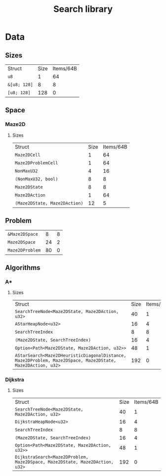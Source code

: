 :PROPERTIES:
:VERSION: "0.1.0"
:GIT_BRANCH: "master"
:BUILD_IS_DEBUG: true
:GIT_STATUS: CLEAN
:END:
#+title: Search library

* Data
** Sizes
| Struct                                                       | Size       | Items/64B  |
| ~u8~                                                         |          1 |         64 |
| ~&[u8; 128]~                                                 |          8 |          8 |
| ~[u8; 128]~                                                  |        128 |          0 |
** Space
*** Maze2D
**** Sizes
| Struct                                                       | Size       | Items/64B  |
| ~Maze2DCell~                                                 |          1 |         64 |
| ~Maze2DProblemCell~                                          |          1 |         64 |
| ~NonMaxU32~                                                  |          4 |         16 |
| ~(NonMaxU32, bool)~                                          |          8 |          8 |
| ~Maze2DState~                                                |          8 |          8 |
| ~Maze2DAction~                                               |          1 |         64 |
| ~(Maze2DState, Maze2DAction)~                                |         12 |          5 |
** Problem
| ~&Maze2DSpace~                                               |          8 |          8 |
| ~Maze2DSpace~                                                |         24 |          2 |
| ~Maze2DProblem~                                              |         80 |          0 |
** Algorithms
*** A*
**** Sizes
| Struct                                                       | Size       | Items/64B  |
| ~SearchTreeNode<Maze2DState, Maze2DAction, u32>~             |         40 |          1 |
| ~AStarHeapNode<u32>~                                         |         16 |          4 |
| ~SearchTreeIndex~                                            |          8 |          8 |
| ~(Maze2DState, SearchTreeIndex)~                             |         16 |          4 |
| ~Option<Path<Maze2DState, Maze2DAction, u32>>~               |         48 |          1 |
| ~AStarSearch<Maze2DHeuristicDiagonalDistance, Maze2DProblem, Maze2DSpace, Maze2DState, Maze2DAction, u32>~ |        192 |          0 |
*** Dijkstra
**** Sizes
| Struct                                                       | Size       | Items/64B  |
| ~SearchTreeNode<Maze2DState, Maze2DAction, u32>~             |         40 |          1 |
| ~DijkstraHeapNode<u32>~                                      |         16 |          4 |
| ~SearchTreeIndex~                                            |          8 |          8 |
| ~(Maze2DState, SearchTreeIndex)~                             |         16 |          4 |
| ~Option<Path<Maze2DState, Maze2DAction, u32>>~               |         48 |          1 |
| ~DijkstraSearch<Maze2DProblem, Maze2DSpace, Maze2DState, Maze2DAction, u32>~ |        192 |          0 |
